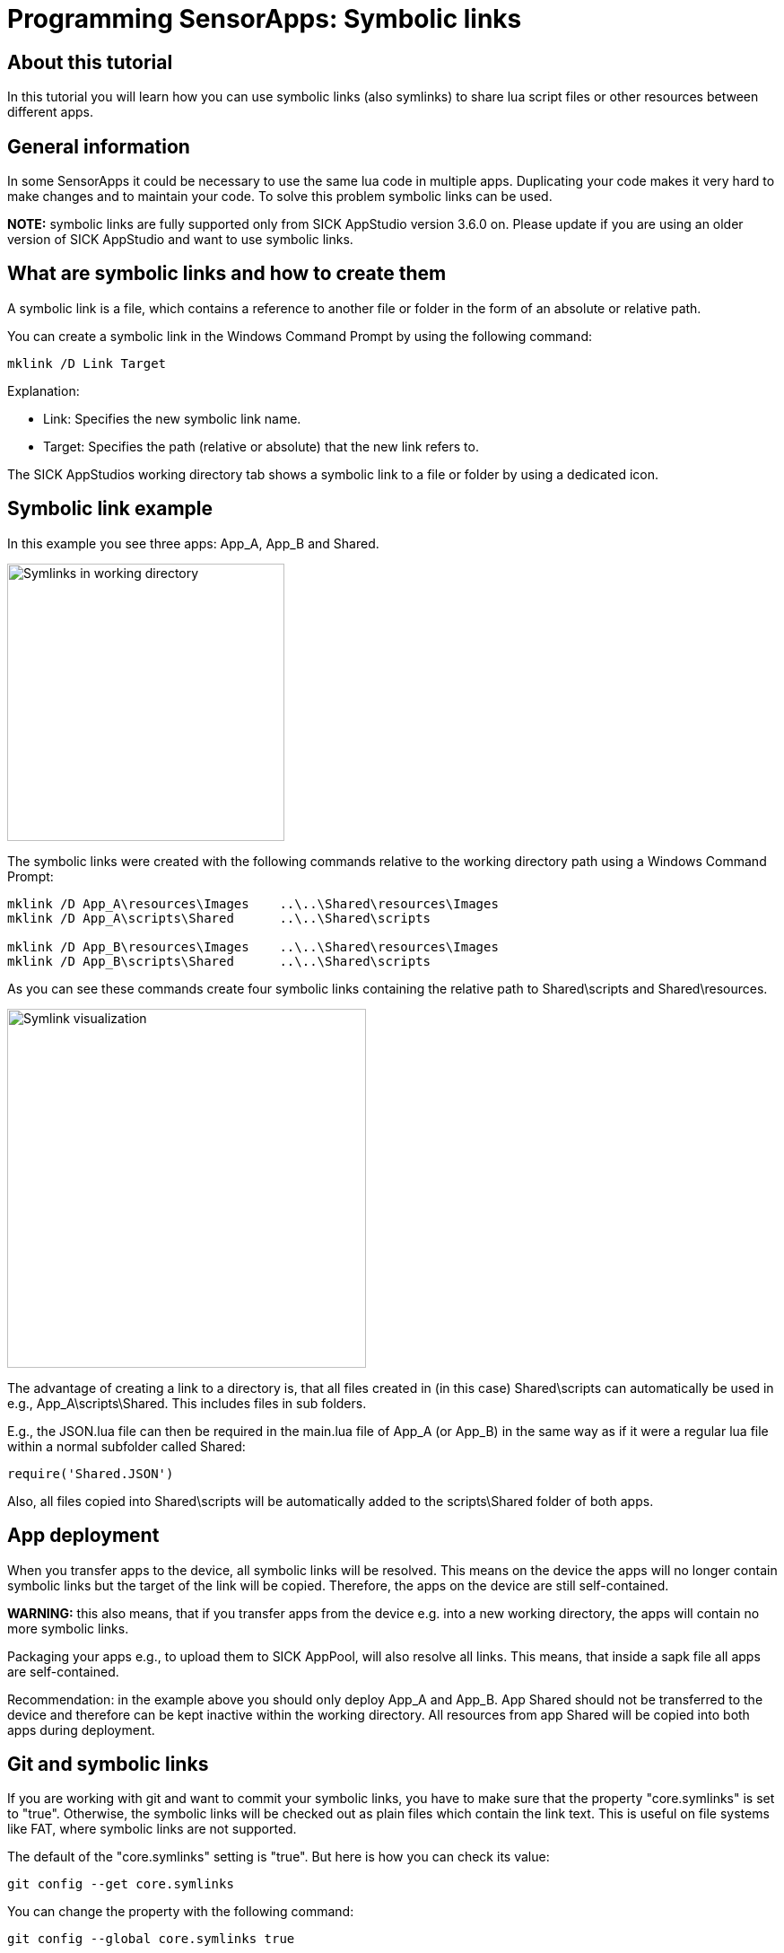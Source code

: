 = Programming SensorApps: Symbolic links

## About this tutorial
In this tutorial you will learn how you can use symbolic links (also symlinks) to share lua script files or other resources between different apps.

## General information
In some SensorApps it could be necessary to use the same lua code in multiple apps. Duplicating your code makes it very hard to make changes and to maintain your code. To solve this problem symbolic links can be used.

*NOTE:*
symbolic links are fully supported only from SICK AppStudio version 3.6.0 on. Please update if you are using an older version of SICK AppStudio and want to use symbolic links.

## What are symbolic links and how to create them
A symbolic link is a file, which contains a reference to another file or folder in the form of an absolute or relative path.

You can create a symbolic link in the Windows Command Prompt by using the following command:

[source]
----
mklink /D Link Target

----

Explanation:

* Link:    Specifies the new symbolic link name.

* Target:  Specifies the path (relative or absolute) that the new link refers to.


The SICK AppStudios working directory tab shows a symbolic link to a file or folder by using a dedicated icon.

## Symbolic link example
In this example you see three apps: App_A, App_B and Shared.

image:media/Symlink-example-AS-WD.png[alt=Symlinks in working directory, width=309]

The symbolic links were created with the following commands relative to the working directory path using a Windows Command Prompt:

[source]
----
mklink /D App_A\resources\Images    ..\..\Shared\resources\Images
mklink /D App_A\scripts\Shared      ..\..\Shared\scripts

mklink /D App_B\resources\Images    ..\..\Shared\resources\Images
mklink /D App_B\scripts\Shared      ..\..\Shared\scripts
----

As you can see these commands create four symbolic links containing the relative path to Shared\scripts and Shared\resources.

image:media/Symlink-visualisation.png[alt=Symlink visualization, width = 400]

The advantage of creating a link to a directory is, that all files created in (in this case) Shared\scripts can automatically be used in e.g., App_A\scripts\Shared. This includes files in sub folders.

E.g., the JSON.lua file can then be required in the main.lua file of App_A (or App_B) in the same way as if it were a regular lua file within a normal subfolder called Shared:
[source]
----
require('Shared.JSON')
----

Also, all files copied into Shared\scripts will be automatically added to the scripts\Shared folder of both apps.

## App deployment
When you transfer apps to the device, all symbolic links will be resolved. This means on the device the apps will no longer contain symbolic links but the target of the link will be copied.
Therefore, the apps on the device are still self-contained.

*WARNING:*
this also means, that if you transfer apps from the device e.g. into a new working directory, the apps will contain no more symbolic links.

Packaging your apps e.g., to upload them to SICK AppPool, will also resolve all links. This means, that inside a sapk file all apps are self-contained.

Recommendation: in the example above you should only deploy App_A and App_B. App Shared should not be transferred to the device and therefore can be kept inactive within the working directory. All resources from app Shared will be copied into both apps during deployment.

## Git and symbolic links
If you are working with git and want to commit your symbolic links, you have to make sure that the property "core.symlinks" is set to "true". Otherwise, the symbolic links will be checked out as plain files which contain the link text. This is useful on file systems like FAT, where symbolic links are not supported.

The default of the "core.symlinks" setting is "true". But here is how you can check its value:

[source]
----
git config --get core.symlinks
----

You can change the property with the following command:
[source]
----
git config --global core.symlinks true
----


## Download Tutorial as PDF
